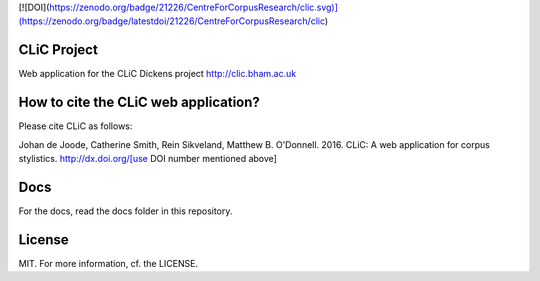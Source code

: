 [![DOI](https://zenodo.org/badge/21226/CentreForCorpusResearch/clic.svg)](https://zenodo.org/badge/latestdoi/21226/CentreForCorpusResearch/clic)


CLiC Project
============

Web application for the CLiC Dickens project http://clic.bham.ac.uk


How to cite the CLiC web application?
=====================================

Please cite CLiC as follows:

Johan de Joode, Catherine Smith, Rein Sikveland, Matthew B. O'Donnell. 2016. CLiC: A web application for corpus stylistics. http://dx.doi.org/[use DOI number mentioned above]


Docs
====

For the docs, read the docs folder in this repository.

License
=======

MIT. For more information, cf. the LICENSE.
